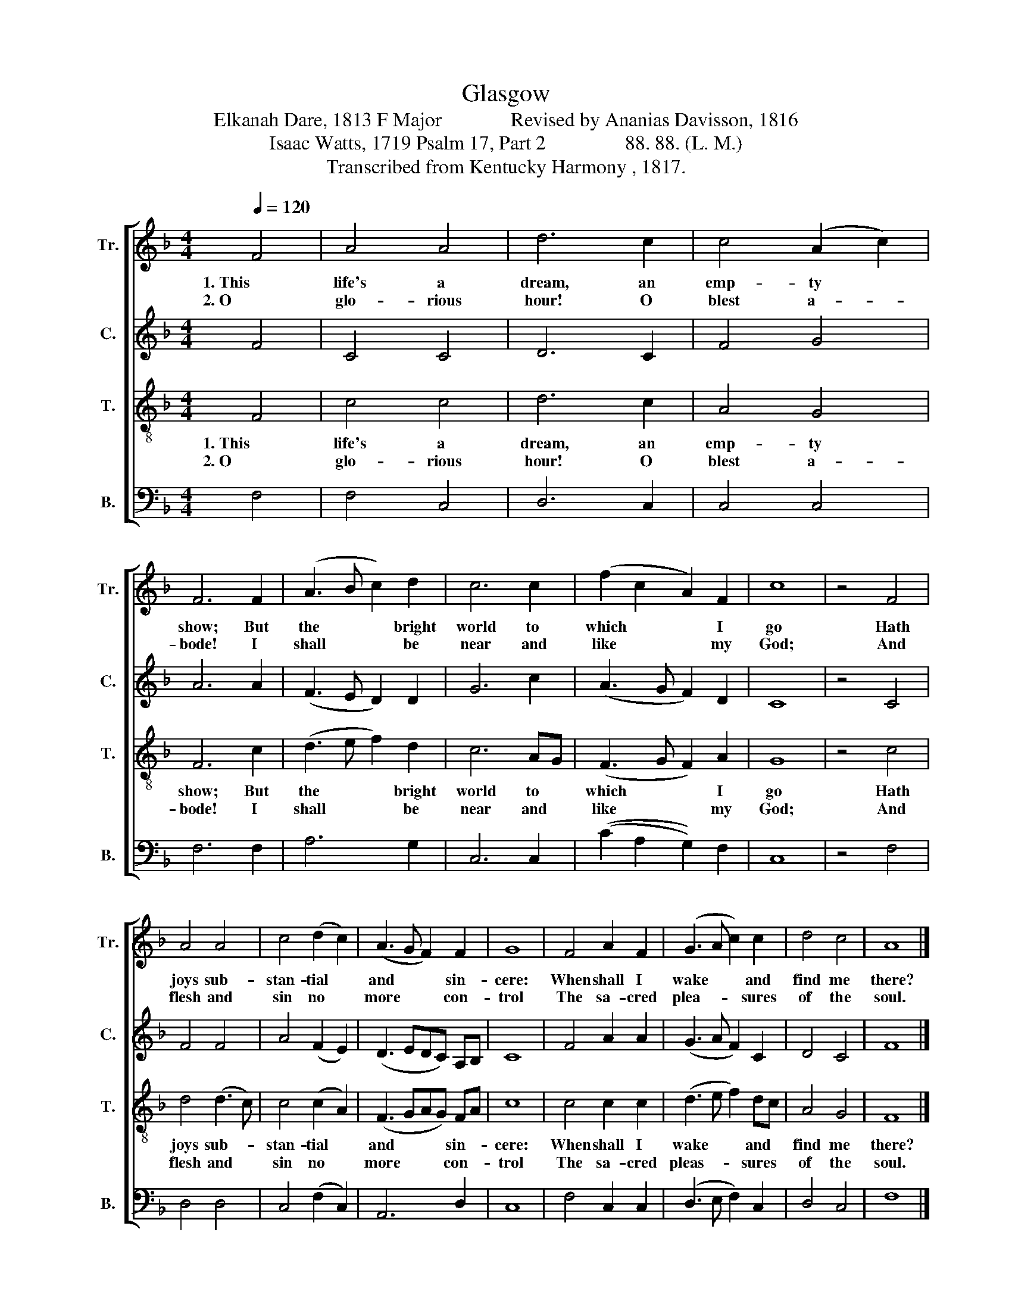X:1
T:Glasgow 
T:Elkanah Dare, 1813 F Major              Revised by Ananias Davisson, 1816 
T:Isaac Watts, 1719 Psalm 17, Part 2                88. 88. (L. M.) 
T:Transcribed from Kentucky Harmony , 1817. 
%%score [ 1 2 3 4 ]
L:1/8
Q:1/4=120
M:4/4
K:F
V:1 treble nm="Tr." snm="Tr."
V:2 treble nm="C." snm="C."
V:3 treble-8 nm="T." snm="T."
V:4 bass nm="B." snm="B."
V:1
 F4 | A4 A4 | d6 c2 | c4 (A2 c2) | F6 F2 | (A3 B c2) d2 | c6 c2 | (f2 c2 A2) F2 | c8 | z4 F4 | %10
w: 1. This|life's a|dream, an|emp- ty *|show; But|the * * bright|world to|which * * I|go|Hath|
w: 2. O|glo- rious|hour! O|blest a- *|bode! I|shall * * be|near and|like * * my|God;|And|
 A4 A4 | c4 (d2 c2) | (A3 G F2) F2 | G8 | F4 A2 F2 | (G3 A c2) c2 | d4 c4 | A8 |] %18
w: joys sub-|stan- tial *|and * * sin-|cere:|When shall I|wake * * and|find me|there?|
w: flesh and|sin no *|more * * con-|trol|The sa- cred|plea- * * sures|of the|soul.|
V:2
 F4 | C4 C4 | D6 C2 | F4 G4 | A6 A2 | (F3 E D2) D2 | G6 c2 | (A3 G F2) D2 | C8 | z4 C4 | F4 F4 | %11
 A4 (F2 E2) | (D3 EDC) A,B, | C8 | F4 A2 A2 | (G3 A F2) C2 | D4 C4 | F8 |] %18
V:3
 F4 | c4 c4 | d6 c2 | A4 G4 | F6 c2 | (d3 e f2) d2 | c6 AG | (F3 G F2) A2 | G8 | z4 c4 | %10
w: 1. This|life's a|dream, an|emp- ty|show; But|the * * bright|world to *|which * * I|go|Hath|
w: 2. O|glo- rious|hour! O|blest a-|bode! I|shall * * be|near and *|like * * my|God;|And|
 d4 (d3 c) | c4 (c2 A2) | (F3 GAG) FA | c8 | c4 c2 c2 | (d3 e f2) dc | A4 G4 | F8 |] %18
w: joys sub- *|stan- tial *|and * * * sin- *|cere:|When shall I|wake * * and *|find me|there?|
w: flesh and *|sin no *|more * * * con- *|trol|The sa- cred|pleas- * * sures *|of the|soul.|
V:4
 F,4 | F,4 C,4 | D,6 C,2 | C,4 C,4 | F,6 F,2 | A,6 G,2 | C,6 C,2 | ((C2 A,2 G,2)) F,2 | C,8 | %9
 z4 F,4 | D,4 D,4 | C,4 (F,2 C,2) | A,,6 D,2 | C,8 | F,4 C,2 C,2 | (D,3 E, F,2) C,2 | D,4 C,4 | %17
 F,8 |] %18

